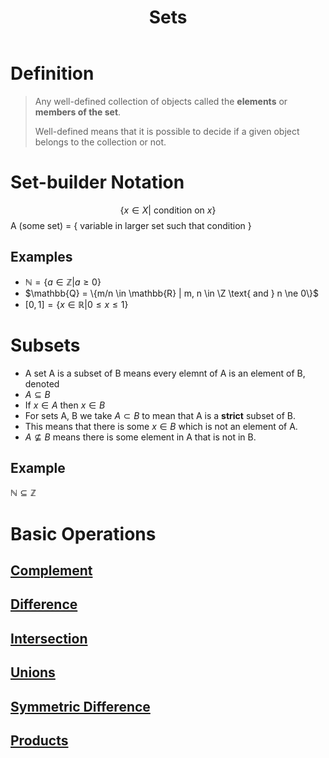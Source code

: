 :PROPERTIES:
:ID:       56ae2cf4-a426-46fd-82eb-9acb3c8512ba
:END:
#+title: Sets
#+filetags: sets_and_logic fundamentals

* Definition
#+begin_quote
Any well-defined collection of objects called the *elements* or *members of the set*.

Well-defined means that it is possible to decide if a given object belongs to the collection or not.
#+end_quote

* Set-builder Notation
$$\{x \in X | \text{ condition on }x\}$$
A (some set) = { variable in larger set such that condition }

** Examples
- $\mathbb{N} = \{a \in \mathbb{Z} | a \ge 0\}$
- $\mathbb{Q} = \{m/n \in \mathbb{R} | m, n \in \Z \text{ and } n \ne 0\}$
- \([0,1]=\{x\in \mathbb{R} | 0\le x\le 1\}\)

* Subsets
- A set A is a subset of B means every elemnt of A is an element of B, denoted
- $A \subseteq B$
- If $x \in A$ then $x \in B$
- For sets A, B we take \(A\subset B\) to mean that A is a *strict* subset of B.
- This means that there is some \(x\in B\) which is not an element of A.
- \(A\not\subseteq B\) means there is some element in A that is not in B.

** Example
$\mathbb{N} \subseteq \mathbb{Z}$

* Basic Operations
** [[id:3721aaf8-6e01-4a4d-a604-8e3a13ca5734][Complement]]
** [[id:e6bea06c-1092-4db5-bd41-280fc955c166][Difference]]
** [[id:196514bf-395b-4147-b6a6-917aeb283776][Intersection]]
** [[id:d209d5ef-ceb6-4801-8488-40d19377bb64][Unions]]
** [[id:f5d5e0c6-73d2-4195-8e93-e0d27c328223][Symmetric Difference]]
** [[id:fd77c6f5-fa5d-4cc1-893a-31e9dbaa49df][Products]]

